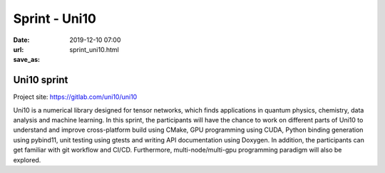 ==============
Sprint - Uni10
==============

:date: 2019-12-10 07:00
:url:
:save_as: sprint_uni10.html

Uni10 sprint
============

Project site: https://gitlab.com/uni10/uni10

Uni10 is a numerical library designed for tensor networks, which finds
applications in quantum physics, chemistry, data analysis and machine learning.
In this sprint, the participants will have the chance to work on different
parts of Uni10 to understand and improve cross-platform build using CMake, GPU
programming using CUDA, Python binding generation using pybind11, unit testing
using gtests and writing API documentation using Doxygen.  In addition, the
participants can get familiar with git workflow and CI/CD.  Furthermore,
multi-node/multi-gpu programming paradigm will also be explored.
